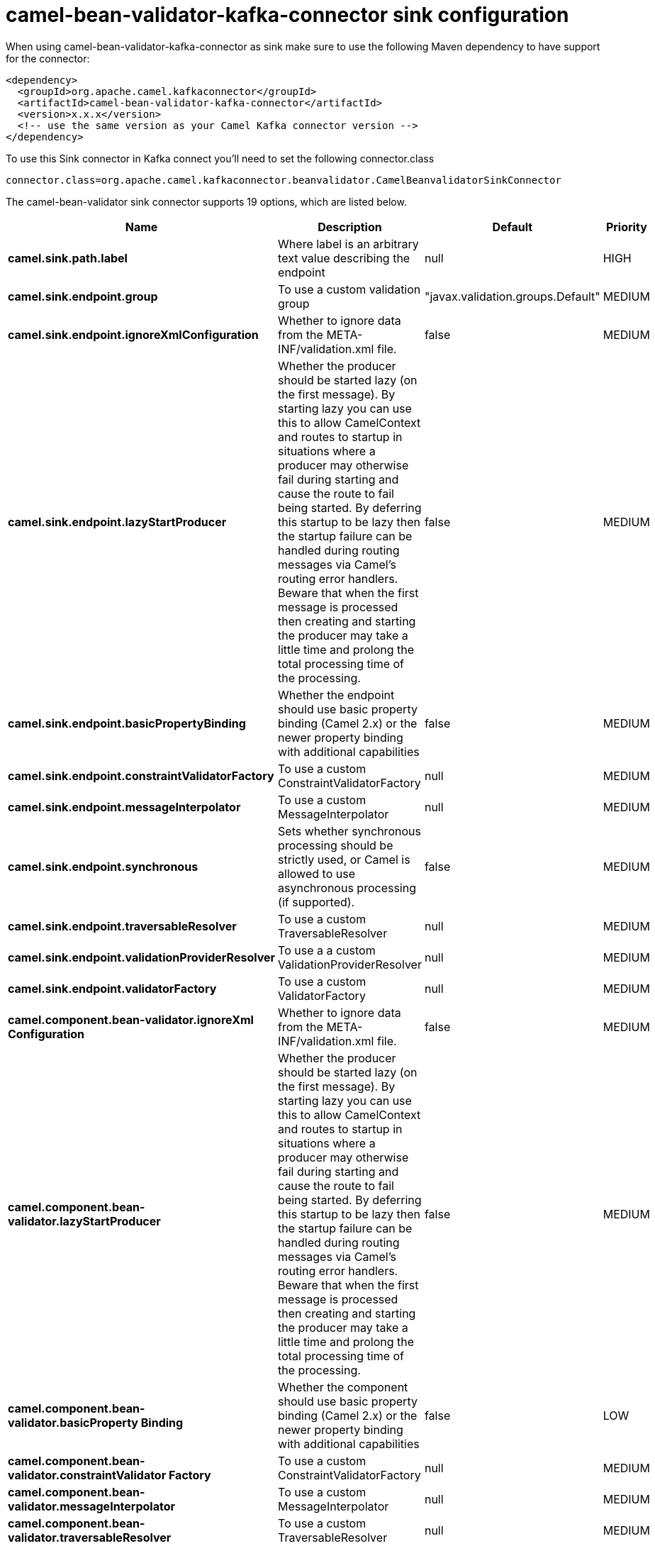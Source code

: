 // kafka-connector options: START
[[camel-bean-validator-kafka-connector-sink]]
= camel-bean-validator-kafka-connector sink configuration

When using camel-bean-validator-kafka-connector as sink make sure to use the following Maven dependency to have support for the connector:

[source,xml]
----
<dependency>
  <groupId>org.apache.camel.kafkaconnector</groupId>
  <artifactId>camel-bean-validator-kafka-connector</artifactId>
  <version>x.x.x</version>
  <!-- use the same version as your Camel Kafka connector version -->
</dependency>
----

To use this Sink connector in Kafka connect you'll need to set the following connector.class

[source,java]
----
connector.class=org.apache.camel.kafkaconnector.beanvalidator.CamelBeanvalidatorSinkConnector
----


The camel-bean-validator sink connector supports 19 options, which are listed below.



[width="100%",cols="2,5,^1,2",options="header"]
|===
| Name | Description | Default | Priority
| *camel.sink.path.label* | Where label is an arbitrary text value describing the endpoint | null | HIGH
| *camel.sink.endpoint.group* | To use a custom validation group | "javax.validation.groups.Default" | MEDIUM
| *camel.sink.endpoint.ignoreXmlConfiguration* | Whether to ignore data from the META-INF/validation.xml file. | false | MEDIUM
| *camel.sink.endpoint.lazyStartProducer* | Whether the producer should be started lazy (on the first message). By starting lazy you can use this to allow CamelContext and routes to startup in situations where a producer may otherwise fail during starting and cause the route to fail being started. By deferring this startup to be lazy then the startup failure can be handled during routing messages via Camel's routing error handlers. Beware that when the first message is processed then creating and starting the producer may take a little time and prolong the total processing time of the processing. | false | MEDIUM
| *camel.sink.endpoint.basicPropertyBinding* | Whether the endpoint should use basic property binding (Camel 2.x) or the newer property binding with additional capabilities | false | MEDIUM
| *camel.sink.endpoint.constraintValidatorFactory* | To use a custom ConstraintValidatorFactory | null | MEDIUM
| *camel.sink.endpoint.messageInterpolator* | To use a custom MessageInterpolator | null | MEDIUM
| *camel.sink.endpoint.synchronous* | Sets whether synchronous processing should be strictly used, or Camel is allowed to use asynchronous processing (if supported). | false | MEDIUM
| *camel.sink.endpoint.traversableResolver* | To use a custom TraversableResolver | null | MEDIUM
| *camel.sink.endpoint.validationProviderResolver* | To use a a custom ValidationProviderResolver | null | MEDIUM
| *camel.sink.endpoint.validatorFactory* | To use a custom ValidatorFactory | null | MEDIUM
| *camel.component.bean-validator.ignoreXml Configuration* | Whether to ignore data from the META-INF/validation.xml file. | false | MEDIUM
| *camel.component.bean-validator.lazyStartProducer* | Whether the producer should be started lazy (on the first message). By starting lazy you can use this to allow CamelContext and routes to startup in situations where a producer may otherwise fail during starting and cause the route to fail being started. By deferring this startup to be lazy then the startup failure can be handled during routing messages via Camel's routing error handlers. Beware that when the first message is processed then creating and starting the producer may take a little time and prolong the total processing time of the processing. | false | MEDIUM
| *camel.component.bean-validator.basicProperty Binding* | Whether the component should use basic property binding (Camel 2.x) or the newer property binding with additional capabilities | false | LOW
| *camel.component.bean-validator.constraintValidator Factory* | To use a custom ConstraintValidatorFactory | null | MEDIUM
| *camel.component.bean-validator.messageInterpolator* | To use a custom MessageInterpolator | null | MEDIUM
| *camel.component.bean-validator.traversableResolver* | To use a custom TraversableResolver | null | MEDIUM
| *camel.component.bean-validator.validationProvider Resolver* | To use a a custom ValidationProviderResolver | null | MEDIUM
| *camel.component.bean-validator.validatorFactory* | To use a custom ValidatorFactory | null | MEDIUM
|===
// kafka-connector options: END
